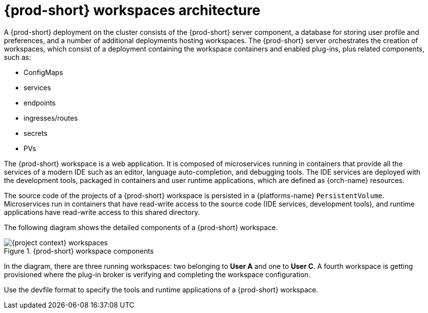 [id="{prod-id-short}-workspaces-architecture_{context}"]
= {prod-short} workspaces architecture

A {prod-short} deployment on the cluster consists of the {prod-short} server component, a database for storing user profile and preferences, and a number of additional deployments hosting workspaces. The {prod-short} server orchestrates the creation of workspaces, which consist of a deployment containing the workspace containers and enabled plug-ins, plus related components, such as:

* ConfigMaps
* services
* endpoints
* ingresses/routes
* secrets
* PVs

The {prod-short} workspace is a web application. It is composed of microservices running in containers that provide all the services of a modern IDE such as an editor, language auto-completion, and debugging tools. The IDE services are deployed with the development tools, packaged in containers and user runtime applications, which are defined as {orch-name} resources.

The source code of the projects of a {prod-short} workspace is persisted in a {platforms-name} `PersistentVolume`. Microservices run in containers that have read-write access to the source code (IDE services, development tools), and runtime applications have read-write access to this shared directory.

The following diagram shows the detailed components of a {prod-short} workspace.

.{prod-short} workspace components
image::architecture/{project-context}-workspaces.png[]

In the diagram, there are three running workspaces: two belonging to *User A* and one to *User C*. A fourth workspace is getting provisioned where the plug-in broker is verifying and completing the workspace configuration.

Use the devfile format to specify the tools and runtime applications of a {prod-short} workspace.

